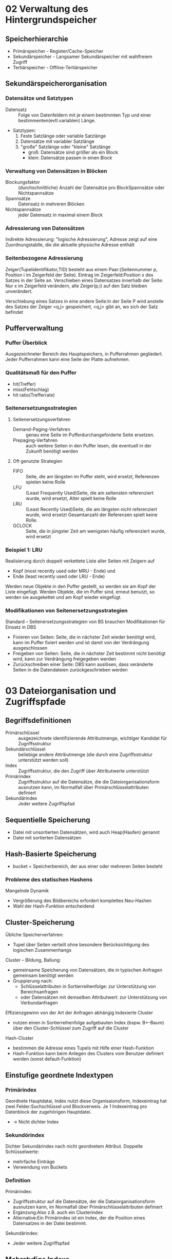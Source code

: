 * 02 Verwaltung des Hintergrundspeicher
** Speicherhierarchie
+ Primärspeicher - Register/Cache-Speicher
+ Sekundärspeicher - Langsamer Sekundärspeicher mit wahlfreiem Zugriff
+ Tertiärspeicher - Offline-Tertiärspeicher
** Sekundärspeicherorganisation
*** Datensätze und Satztypen
+ Datensatz :: Folge von Datenfeldern mit je einem bestimmten Typ und einer bestimmenten(evtl.variablen) Länge.
+ Satztypen:
  1. Feste Satzlänge oder variable Satzlänge
  2. Datensätze mit variabler Satzlänge
  3. "große" Satzlänge oder "kleine" Satzlänge
     - groß: Datensätze sind größer als ein Block
     - klein: Datensätze passen in einen Block
*** Verwaltung von Datensätzen in Blöcken
+ Blockungsfaktor :: (durchschnittliche) Anzahl der Datensätze pro BlockSpannsätze oder Nichtspannsätze
+ Spannsätze :: Datensatz in mehreren Blöcken
+ Nichtspannsätze :: jeder Datensatz in maximal einem Block
*** Adressierung von Datensätzen
Indirekte Adressierung: "logische Adressierung", Adresse zeigt auf eine Zuordnungstablle, die die aktuelle physische Adresse enthält
*** Seitenbezogene Adressierung
Zeiger(Tupelidentifikator,TID) besteht aus einem Paar:(Seitennummer p, Position i im Zeigerfeld der Seite). Eintrag im Zeigerfeld:Position x des Satzes in der Seite an. Verschieben eines Datensatzes innerhalb der Seite: Nur x im Zeigerfeld verändern, alle Zeiger(p,i) auf den Satz bleiben unverändert.

Verschiebung eines Satzes in eine andere Seite:In der Seite P wird anstelle des Satzes der Zeiger <q,j> gespeichert, <q,j> gibt an, wo sich der Satz befindet
** Pufferverwaltung
*** Puffer Überblick
Ausgezeichneter Bereich des Hauptspeichers, in Pufferrahmen gegliedert. Jeder Pufferrahmen kann eine Seite der Platte aufnehmen.
*** Qualitätsmaß für den Puffer
+ hit(Treffer)
+ miss(Fehlschlag)
+ hit ratio(Trefferrate)
*** Seitenersetzungsstrategien
**** Seitenersetzungsverfahren
+ Demand-Paging-Verfahren :: genau eine Seite im Pufferdurchangeforderte Seite ersetzen.
+ Prepaging-Verfahren :: auch weitere Seiten in den Puffer lesen, die eventuell in der Zukunft benötigt werden
**** Oft genutzte Strategien
+ FIFO :: Seite, die am längsten im Puffer steht, wird ersetzt, Referenzen spielen keine Rolle
+ LFU :: (Least Frequently Used)Seite, die am seltensten referenziert wurde, wird ersetzt, Alter spielt keine Rolle
+ LRU :: (Least Recently Used)Seite, die am längsten nicht referenziert wurde, wird ersetzt Gesamtanzahl der Referenzen spielt keine Rolle.
+ GCLOCK :: Seite, die in jüngster Zeit am wenigsten häufig referenziert wurde, wird ersetzt
*** Beispiel 1: LRU
Realisierung durch doppelt verkettete Liste aller Seiten mit Zeigern auf
+ Kopf (most recently used oder MRU - Ende) und
+ Ende (least recently used oder LRU - Ende)
Werden neue Objekte in den Puffer gestellt, so werden sie am Kopf der Liste eingefügt.
Werden Objekte, die im Puffer sind, erneut benutzt, so werden sie ausgekettet und am Kopf wieder eingefügt.
*** Modifikationen von Seitenersetzungsstrategien
Standard – Seitenersetzungsstrategien von BS brauchen Modifikationen für Einsatz in DBS
+ Fixieren von Seiten: Seite, die in nächster Zeit wieder benötigt wird, kann im Puffer fixiert werden und ist damit von der Verdrängung ausgeschlossen
+ Freigeben von Seiten: Seite, die in nächster Zeit bestimmt nicht benötigt wird, kann zur Verdrängung freigegeben werden
+ Zurückschreiben einer Seite: DBS kann auslösen, dass veränderte Seiten in die Datendateien zurückgeschrieben werden
* 03 Dateiorganisation und Zugriffspfade
** Begriffsdefinitionen
+ Primärschlüssel :: ausgezeichnete identifizierende Attributmenge, wichtiger Kandidat für Zugriffsstruktur
+ Sekundärschlüssel :: beliebige andere Attributmenge (die durch eine Zugriffsstruktur unterstützt werden soll)
+ Index :: Zugriffsstruktur, die den Zugriff über Attributwerte unterstützt
+ Primärindex :: Zugriffsstruktur auf die Datensätze, die die Dateiorganisationsform ausnutzen kann, im Normalfall über Primärschlüsselattributen definiert
+ Sekundärindex :: Jeder weitere Zugriffspfad
** Sequentielle Speicherung
+ Datei mit unsortierten Datensätzen, wird auch Heap(Haufen) genannt
+ Datei mit sortierten Datensätzen
** Hash-Basierte Speicherung
+ bucket = Speicherbereich, der aus einer oder mehreren Seiten besteht
*** Probleme des statischen Hashens
Mangelnde Dynamik
+ Vergrößerung des Bildbereichs erfordert komplettes Neu-Hashen
+ Wahl der Hash-Funktion entscheidend
** Cluster-Speicherung
Übliche Speicherverfahren:
+ Tupel über Seiten verteilt ohne besondere Berücksichtigung des logischen Zusammenhangs
Cluster – Bildung, Ballung:
+ gemeinsame Speicherung von Datensätzen, die in typischen Anfragen gemeinsam benötigt werden
+ Gruppierung nach:
  - Schlüsselattributen in Sortierreihenfolge: zur Unterstützung von Bereichsanfragen
  - oder Datensätzen mit demselben Attributwert: zur Unterstützung von Verbundanfragen
Effizienzgewinn von der Art der Anfragen abhängig
Indexierte Cluster
+ nutzen einen in Sortierreihenfolge aufgebauten Index (bspw. B+-Baum) über den Cluster-Schlüssel zum Zugriff auf die Cluster
Hash-Cluster
- bestimmen die Adresse eines Tupels mit Hilfe einer Hash-Funktion
- Hash-Funktion kann beim Anlegen des Clusters vom Benutzer definiert werden (sonst default-Funktion)
** Einstufige geordnete Indextypen
*** Primärindex
Geordnete Hauptdatai, Index nutzt diese Organisaionsform, Indexeintrag hat zwei Felder:Suchschlüssel und Blockverweis. Je 1 Indexeintrag pro Datenblock der zugehörigen Hauptdatei.
+ -> Nicht dichter Index
*** Sekundörindex
Dichter Sekundärindex nach nicht geordnetem Attribut. Doppelte Schlüsselwerte:
+ mehrfache Einträge
+ Verwendung von Buckets
*** Definition
Primärindex:
+ Zugriffsstruktur auf die Datensätze, der die Dataiorganisationsform ausnutzen kann, im Normalfall über Primärschlüsselattributen definiert
+ Ergänzung:Also z.B. auch ein Clusterindex
+ Alternative:Ein Primärindex ist ein Index, der die Position eines Datensatzes in der Datei bestimmt.
Sekundärindex:
+ Jeder weitere Zugriffspfad

** Mehrstufige Indexe
Indexdatei plus Hauptdatei. Datensätze in Indexdatei:
+ (Primärschlüsselwert, Seitennummer)
zu jeder Seite der Hauptdatei genau ein Index-Datensatz in der Indexdatei
Wenn Hauptdatei groß wird, reicht ein Block für den Index nicht mehr aus.

Mehrstufiger Index: Bei sehr großen Dateien weitere Stufen erforderlich.

*** Probleme bei indexsequentiellen Dateien:
Stark wachsende Dateien:
+ Zahl der linear verketteten Indexseiten wächst
+ Automatische Anpassung der Stufenanzahl nicht vorgesehen
Stark schrumpfende Dateien:
+ nur zögernde Verringerung der Index- und Hauptdatei-Seiten
Viele Änderungsoperationen:
+ Unausgeglichene Seiten in der Hauptdatei
+ Führt zu unnötig hohem Speicherplatzbedarf und zu langen Zugriffszeiten

** Baum-basierte Indexe
*** B-Bäume und Varianten
B-Baum:ausgeglichener oder balancierter Suchbaum
+ Daten im Baum werden sortiert nach einem Zugriffsattribute gespeichert
+ Alle Pfade von der von der Wurzel zu den Blättern des Baumes gleich lang
Datenbankbereich: Knoten der Suchbäume zugeschnitten auf Seitenstruktur des DBS
+ Mehrere Zugriffsattributwerte auf einer Seite
+ Mehrweg-Bäume (mehr als zwei Nachfolger für einen Indexeintrag)
+ Alle Suchschlüssel plus Verweise aus einem Knoten sollten auf eine Datenbankseite passen

*** Knotenstruktur im B-Baum
+ Ein Knoten entspricht einer Seite
+ Auslastung ausgewogen, Anzahl der Seitenzugriffe bei einer Suche durch Baumhöhe begrenzt
+ Balanciert: jeder Weg von der Wurzel bis zu einem Blatt gleich lang
+ Zu jedem Eintrag gibt es einen Verweis auf Knoten mit kleineren Schlüsselwerten und auf Knoten mit größeren Schlüsselwerten
+ Ein Eintrag besteht aus dem Schlüssel und dem Datensatz, der zu diesen Schlüssel gehört bzw. der entsprechenden TID
*** Einfügen in B-Baum
+ Falls passende Seite n<2m Elemente, w einsorteiren
+ Falls passende Seite n=2m Elemente, neue Seite erzeugen(split)
  - ersten m Werte auf Originalseite
  - letzten m Werte auf neue Seite
  - mittleres Element auf entsprechende Indexseite nach oben

*** Löschen in B-Baum
Unterlaufbehandlung(bei weniger als m Elementen auf Seite)
+ Ausgleichen mit der benachbarten Seite (benachbarte Seite a Elemente
  mit n > m;transfer)
+ Oder : Zusammenlegen zweier Seiten zu einer (Nachbarseite n=m Elemente;fusion)

*** Verbesserung: B+-Bäume
B+-Bäume:
+ Datensätze der Hauptdatei auf den Blattseiten
+ Innere Knoten enthalten Zugriffsattributwerte und Zeiger auf nachfolgende Knoten

*** Eigenschaften von B+-Bäumen
+ Jeder Weg von der Wurzel zu einem Blatt hat die gleiche Länge.
+ Jeder Knoten außer Wurzeln und Blättern hat mindestens = und höchstens 2= Einträge.
+ Blätter haben mindestens a und höchstens 2a Einträge.
+ Die Wurzel hat entweder maximal 2= Einträge, oder sie ist ein Blatt mit maximal 2a Einträgen
+ Jeder Knoten mit c − 1 Einträgen, außer den Blättern, hat c Kinder
Alle Operationen sind effizienter, da Baum breiter und damit weniger Ebenen!
** Weitere Zugriffsverfahren
*** Bitmap-Index
Beispiel: Attribut Type in Tabelle Movie nimmt ausschließlich 5 verschiedene spezielle Werte an (C, G, S, T, V)
* 04 In Memory Database Systems
* 05 Recovery und Logging
** Fehlerklassen
+ Transaktionsfehler
  - lokaler Fehler einer Transaktion, z.B. Fehler im Anwendungsprogramm, Rollback-Kommando, Transaktionsabbruch durch das DBMS
+ Systemfehler
  - Fehler, die das gesamte System betreffen, z.B. DBMS-Fehler, Betriebssystemfehler, Hardware-Fehler. Alle im Hauptspeicher befindlichen Daten sind anschließend zerstört.
+ Medienfehler
  - Fehler, die den Verlust der Daten im stabilen Speicher nach sich ziehen, z.B. Plattencrash, Controllerfehler, Zerstörung der Festplatte durch äußere Gewalt

** Aufbau des Logfiles
+ Physisches Logging
+ Logisches Logging
+ Kombiniertes Logging
** Einbringstrategie
+ Direkt
  - eine veränderte Seite wird direkt auf der Festplatte überschrieben
+ Indirekt
  - Es gibt eine Seitentabelle, die zu jeder Seite die physische Adress auf der Festplatte beschreibt
  - Geänderte Seiten werden auf neue Positionen geschrieben
  - Dann wird die neue Zuordnungstabelle geschrieben
  - Vorteil: Atomares einbrngen mehrerer Seiten
  - Nachteil: Größerer Aufwand, Clustereffekte werden zerstört
** Abhängigkeit zum Sperrverfahren
+ Das Log-Granulat muss kleiner oder gleich dem sperrgranulat sein
Warum?
+ Wenn größere Einheiten geloggt werden, werden auch größere Einheiten zurückgesetzt oder wiederhergestellt.
+ Diese könnten auch von anderen Transaktionen parallel verändert worden sein, da sie ja nicht komplett gesperrt waren.
** Abhängigkeit zum Ausschreiben
+ steal/no steal :: steal: Eine Seite darf noch vor dem Commit ausgeschreiben werden ("dirty" bzw. "schmutzig")
+ force / no force :: force: Eine Seite muss vor dem Commit ausgeschrieben werden no force: Eine Seite darf auch nach dem Commit ausgeschrieben werden
** WAL-Prinzip und Commit-Regel
+ WAL (Write Ahead Log)-Prinzip
  - Vor dem Einbringen einer schmutzigen Seite muss die Undo-Information im Log ausgeschrieben sein
+ Commit-Regel
  - Vor dem Commit einer Transaktion müssen alle Logeinträge der Transaktion ausgeschrieben werden (für Redo)
** Commit-Verarbeitung
+ Standard-Commit
+ Gruppen-Commit
+ Prä-Commit

** Sicherungspunkt
Sicherungspunkt (checkpoint): Zusicherung, dass bis zu einem Zeitpunkt alle Änderungen in den stabilen Speicher geschrieben wurden.

** Unscharfe Sicherungspunkte
+ Es werden nur Statusinformationen geschrieben
+ Asynchron zum Checkpoint werden regelmäßig Seiten ausgeschrieben
+ Zu jeder Seite im Puffer wird die Log-Adresse(LSN) der ersten Änderung seit Einlesen der Seite gespeichert
+ Das Minimum dieser Werte ist die MinDirtyPageLSN
** Wiederherstellung
*** Analyse-Phase
+ Log wird vom letzten Checkpoint an gelesen
+ Menge der zum Checkpoint oder danach noch laufenden Transaktionen ermitteln
+ Gewinner-Transaktionen :: es wird ein Commit im Log gefunden
+ Verlierer-Transaktionen :: kein Commit oder ein Rollback im Log
+ Menge der Seiten, die zum Checkpoint-Zeitpunkt geändert im Puffer lagen
+ Menge der Seiten, die seit dem Checkpoint noch geändert wurden
*** Redo-Lauf
*** Undo-Lauf
** Idempotenz von Undo und Redo
Lösung: PageLSN
+ Dies ist immer die LSN der letzten Änderung auf der Seite
+ Kann als eine Versionsnummer verstanden werden
** Compensation Log Records (CLR)
+ Undo-Operationen werden als CLRs protokolliert
+ Die Seite erhält eine neue, höhere PageLSN durch die Undo-Operation
+ Sowohl im Normalbetrieb als auch bei der Wiederherstellung
+ Diese Änderungen werden wie andere Änderungen protokolliert (WAL- Regel)
* 06 Anfrageoptimierung
** Grundprinzipien der Optimierung
1. Selektionen so früh wie möglich
2. Basisoperationen, die wie Selektion und Projektion
3. Redundante Operationen, Idempotenzen oder leere Zwischenrelationen entfernen
4. Zusammenfassen gleicher Teilausdrücke
** Logische Optimierung
+ Komplexe Selektionsprädikate werden aufgelöst (Regel 4)
+ Mit Regel 11 werden kartesische Produkte mit anschließender Selektion in Verbunde verwandelt
+ Mittels der Regeln 5, 6, 7, 8 werden Selektionen möglichst weit in Richtung der Blätter verschoben
+ Gegebenenfalls müssen Selektionen gemäß Regel 4 vertauscht werden
+ Die Regeln 3, 5, 9 und 10 ermöglichen es, die Projektionen ebenfalls in Richtung Blätter zu verschieben
+ Die Einzelschritte werden in dieser Reihenfolge so lange ausgeführt, bis keine Ersetzungen mehr möglich sind
** Interne Operationen
*** Selektion
+ Full Table Scan
+ Operationen zur Verarbeitung von TID-Listen: Materialisierung-Operator 𝜇
*** Projektion
*** Verbund
+ DIRECT
+ SNGLOOP
+ MERGE
+ HASH
** Nested-Loop-Join
** Sort-Merge-Join
Voraussetzung: beide Relationen sind physisch nach dem Verbund-Attribut sortiert gespeichert!
Evtl. lohnt sich vorher eine externe Sortierung einer/beider Relationen, um dann dieses Verfahren nutzen zu können
** Partition-Hash-Join
Join-Phase ist wie nested loops join auf den Partitionen
** Physische Optimierung
+ Beispiel Alternative 1: Nutzung Index auf Jahr
+ Beispiel Alternative 2: Nutzung mehrerer Indexe
*** Pipelining von Operationen
** Kostenbasierte Auswahl
Einflussgrößen
+ Tatsächliche Größe der Datenbanktabellen
+ Existenz von Primär- und Sekundärindexen und ihre Größe
+ Clustering mehrerer Relationen
+ Selektivität eines Attributs, über das ein Index aufgebaut wurde
*** Woher kommen die Informationen?
+ Statistiken über die Datenbankinhalte
*** Histogramme für Attributwerte
** Optimizer Hints
Hint = Hinweis: der angegebene Zugriff muss nicht zwingend vom Optimierer verwendet werden
*** Syntax:
select /*+ hint */ <cols> from ...;

* 07 Relational Database Systems with Column Oriented Storage
* 08 extra(Bilder in Folien)
